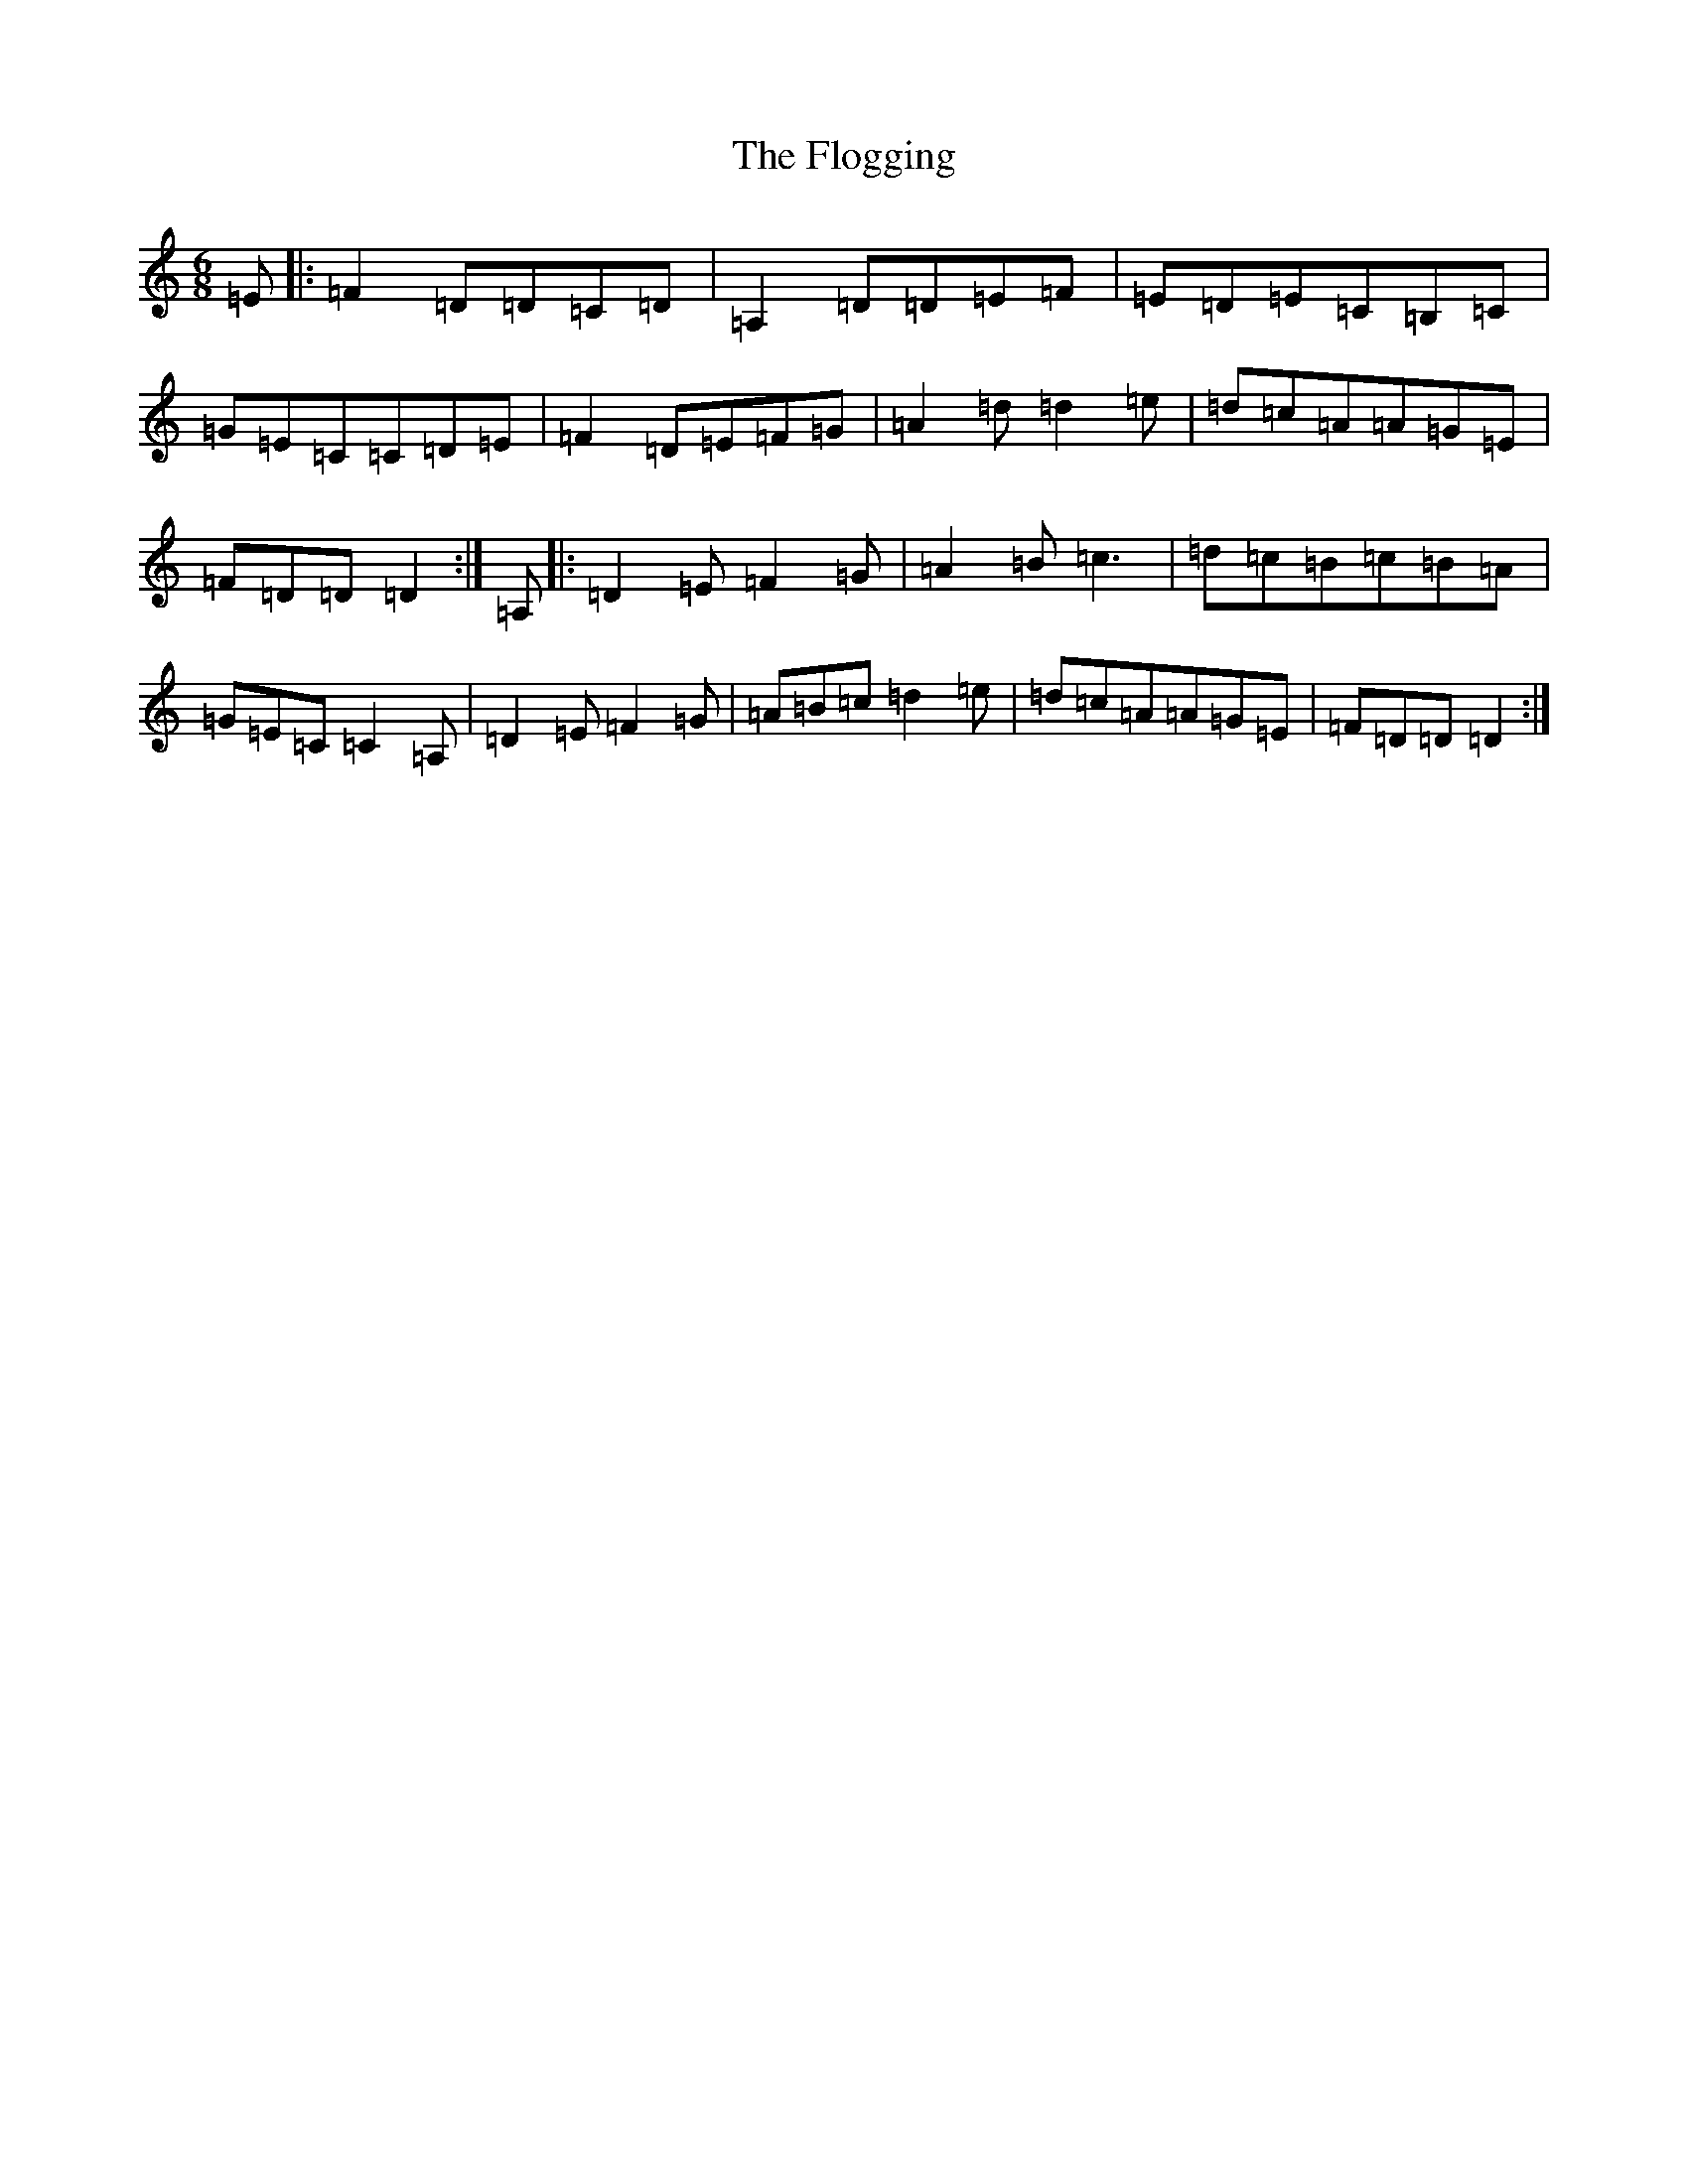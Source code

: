 X: 8149
T: Flogging, The
S: https://thesession.org/tunes/195#setting195
Z: G Major
R: reel
M:6/8
L:1/8
K: C Major
=E|:=F2=D=D=C=D|=A,2=D=D=E=F|=E=D=E=C=B,=C|=G=E=C=C=D=E|=F2=D=E=F=G|=A2=d=d2=e|=d=c=A=A=G=E|=F=D=D=D2:|=A,|:=D2=E=F2=G|=A2=B=c3|=d=c=B=c=B=A|=G=E=C=C2=A,|=D2=E=F2=G|=A=B=c=d2=e|=d=c=A=A=G=E|=F=D=D=D2:|